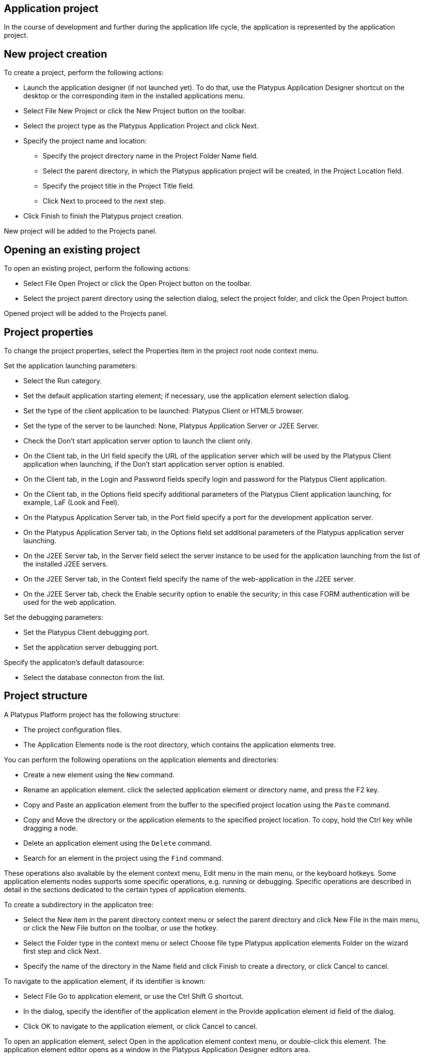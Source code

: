 [[application-project]]
Application project
-------------------

In the course of development and further during the application life
cycle, the application is represented by the application project.

[[new-project-creation]]
New project creation
--------------------

To create a project, perform the following actions:

* Launch the application designer (if not launched yet). To do that, use
the Platypus Application Designer shortcut on the desktop or the
corresponding item in the installed applications menu.
* Select File New Project or click the New Project button on the
toolbar.
* Select the project type as the Platypus Application Project and click
Next.
* Specify the project name and location:
** Specify the project directory name in the Project Folder Name field.
** Select the parent directory, in which the Platypus application
project will be created, in the Project Location field.
** Specify the project title in the Project Title field.
** Click Next to proceed to the next step.
* Click Finish to finish the Platypus project creation.

New project will be added to the Projects panel.

[[opening-an-existing-project]]
Opening an existing project
---------------------------

To open an existing project, perform the following actions:

* Select File Open Project or click the Open Project button on the
toolbar.
* Select the project parent directory using the selection dialog, select
the project folder, and click the Open Project button.

Opened project will be added to the Projects panel.

[[project-properties]]
Project properties
------------------

To change the project properties, select the Properties item in the
project root node context menu.

Set the application launching parameters:

* Select the Run category.
* Set the default application starting element; if necessary, use the
application element selection dialog.
* Set the type of the client application to be launched: Platypus Client
or HTML5 browser.
* Set the type of the server to be launched: None, Platypus Application
Server or J2EE Server.
* Check the Don't start application server option to launch the client
only.
* On the Client tab, in the Url field specify the URL of the application
server which will be used by the Platypus Client application when
launching, if the Don't start application server option is enabled.
* On the Client tab, in the Login and Password fields specify login and
password for the Platypus Client application.
* On the Client tab, in the Options field specify additional parameters
of the Platypus Client application launching, for example, LaF (Look and
Feel).
* On the Platypus Application Server tab, in the Port field specify a
port for the development application server.
* On the Platypus Application Server tab, in the Options field set
additional parameters of the Platypus application server launching.
* On the J2EE Server tab, in the Server field select the server instance
to be used for the application launching from the list of the installed
J2EE servers.
* On the J2EE Server tab, in the Context field specify the name of the
web-application in the J2EE server.
* On the J2EE Server tab, check the Enable security option to enable the
security; in this case FORM authentication will be used for the web
application.

Set the debugging parameters:

* Set the Platypus Client debugging port.
* Set the application server debugging port.

Specify the applicaton's default datasource:

* Select the database connecton from the list.

[[project-structure]]
Project structure
-----------------

A Platypus Platform project has the following structure:

* The project configuration files.
* The Application Elements node is the root directory, which contains
the application elements tree.

You can perform the following operations on the application elements and
directories:

* Create a new element using the `New` command.
* Rename an application element. click the selected application element
or directory name, and press the F2 key.
* Copy and Paste an application element from the buffer to the specified
project location using the `Paste` command.
* Copy and Move the directory or the application elements to the
specified project location. To copy, hold the Ctrl key while dragging a
node.
* Delete an application element using the `Delete` command.
* Search for an element in the project using the `Find` command.

These operations also avaliable by the element context menu, Edit menu
in the main menu, or the keyboard hotkeys. Some application elements
nodes supports some specific operations, e.g. running or debugging.
Specific operations are described in detail in the sections dedicated to
the certain types of application elements.

To create a subdirectory in the applicaton tree:

* Select the New item in the parent directory context menu or select the
parent directory and click New File in the main menu, or click the New
File button on the toolbar, or use the hotkey.
* Select the Folder type in the context menu or select Choose file type
Platypus application elements Folder on the wizard first step and click
Next.
* Specify the name of the directory in the Name field and click Finish
to create a directory, or click Cancel to cancel.

To navigate to the application element, if its identifier is known:

* Select File Go to application element, or use the Ctrl Shift G
shortcut.
* In the dialog, specify the identifier of the application element in
the Provide application element id field of the dialog.
* Click OK to navigate to the application element, or click Cancel to
cancel.

To open an application element, select Open in the application element
context menu, or double-click this element. The application element
editor opens as a window in the Platypus Application Designer editors
area.

To find out the identifier of an application element:

* Select an application element in the projects application elements
tree.
* Select File Application element info menu item, or use the Ctrl Shift
I shortcut.

[[running-and-debugging]]
Running and debugging
---------------------

To run an application:

* Click the Run project button on the main toolbar to start a project's
default application element or select Run context menu in an application
element's such as a form, module or an JavaScript file.
* Select Run context menu in an application element's such as a form,
module or an JavaScript file.

To debug an application:

* Set breakpoints in the JavaScript program.
* Click the Debug project button on the main toolbar or select the Debug
item in an application element's context menu. The application will
start and the debugger will be attached.
* After the debugger halts at the breakpoint, see the values of
variables and the call stack. To continue the program running, click the
Continue button on the main toolbar. Use the Step over button or the F8
key, Step into or the F7 key, Step out or the Ctrl F7 shortcut for
step-by-step execution of the program.

If the default application run element is not explicitly specified in
the project's settings the selection dialog will be displayed.

To debug an application running in Apache Tomcat, you should stop server
instance if it is already launched and then start it in debug mode. After the
server starts use Attach Debugger menu item on the Debug Project button
on the main toolbar and specify the debugging port.

When launching the application in a J2EE server, Platypus Application
Designer uses the `web`, `WEB-INF` and `META-INF` sub-directories, which
are created automatically in the project directory. When launching web application theirs initial
structure is created and libraries are copied. After initializing the
directories, files responsible for the configuration (`WEB-INF/web.xml`,
server specific configuration file `META-INF/context.xml`, and JavaScript file responsible for
the application launching on the HTML page) are modified, but the
libraries are not copied again.

Select the Clean directories `web`, `WEB-INF` and Run menu item in the project context menu, if it is
necessary to update the libraries in the `web` and WEB-INF directories. The libraries
will be removed, and at the next application launch these libraries will
be copied from the platform's runtime directory.

[[database-connections]]
Database connections
--------------------

Define an application project's database connections and the default
connection of the application. The default connection to be used when a
connection is not explicitly referenced in application elements.

Add a new database connection:

* Open the Services panel.
* Select the New Connection menu item of the Databases node.
* In the New Connection dialog select the JDBC driver and provide the
JDBC URL, database credentials, scheme and connection name. This name
will be used as an string identifier to refer to the connection JNDI
resource in the application.

A JDBC URL example for the H2 database server with a database located in
the user's home directory `db` subdirectory:
`jdbc:h2:tcp://localhost:9092/~/db`.

Specify the project's default database connection: go to the project's
Properties and to the Running panel. Select the default connection from
the Datasource combobox.

When opening the project, the application designer tries to connect to
the database, in case of failure it switches to the limited
functionality mode, and some editor tools are disabled.

__________________________________________________________________________________________________________________________________________________________________________________________________________________________________________________________________________________________________________________________________________________
*Note*

We recommend that a developer in the team working on the project creates
and uses his/her own copy of the database for debugging and testing
purposes. Additionally, a common reference database is created, and all
modifications, which have passed the debugging stage at the developer's
individual databases, are applied to this common one.
__________________________________________________________________________________________________________________________________________________________________________________________________________________________________________________________________________________________________________________________________________________

Use the developer's local database on the H2 database server, supplied
with the platform.

To launch the built-in H2 database server:

* Open the Services panel.
* Select the Databases H2 node and enable the Start menu item.

After the database server is launched and becomes available via the
network or locally, connect to this server by selecting the Connect to
database item in the context menu of Databases node child node on the Services tab.

To disconnect, select the Disconnect from the same child node of Databases node on the Services tab.

[[version-control]]
Version control
---------------

During application development and further during the application life
cycle, it is recommended to use a version control system to manage the
source project files.

The application designer has built-in support of the following version
control systems:

* Subversion
* Git
* Mercurial

To access options of these version control systems, use the Team item
from the global menu and/or Versioning sub-menu of the project context
menu.

______________________________________________________________________________________________________
*Note*

Refer to the documentation of the relevant version control system for
details about this system usage.
______________________________________________________________________________________________________
